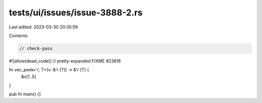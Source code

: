 tests/ui/issues/issue-3888-2.rs
===============================

Last edited: 2023-03-30 20:35:59

Contents:

.. code-block:: rs

    // check-pass
#![allow(dead_code)]
// pretty-expanded FIXME #23616

fn vec_peek<'r, T>(v: &'r [T]) -> &'r [T] {
    &v[1..5]
}

pub fn main() {}


